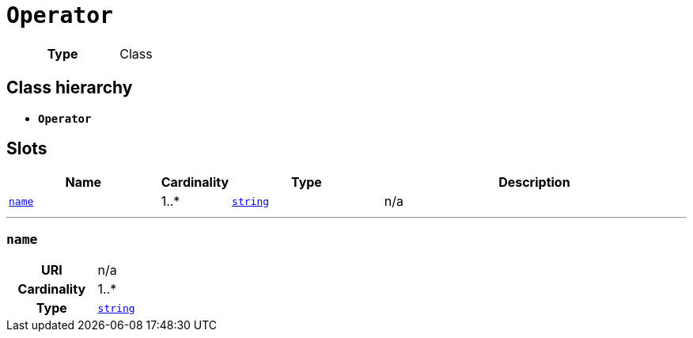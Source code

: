 = `Operator`
:toclevels: 4



[cols="h,3",width=65%]
|===
| Type
| Class




|===

== Class hierarchy
* *`Operator`*


== Slots




[cols="3,1,3,6",width=100%]
|===
| Name | Cardinality | Type | Description

| <<name,`name`>>
| 1..*
| https://w3id.org/linkml/String[`string`]
| n/a
|===

'''


//[discrete]
[#name]
=== `name`


[cols="h,4",width=65%]
|===
| URI
| n/a
| Cardinality
| 1..*
| Type
| https://w3id.org/linkml/String[`string`]


|===


